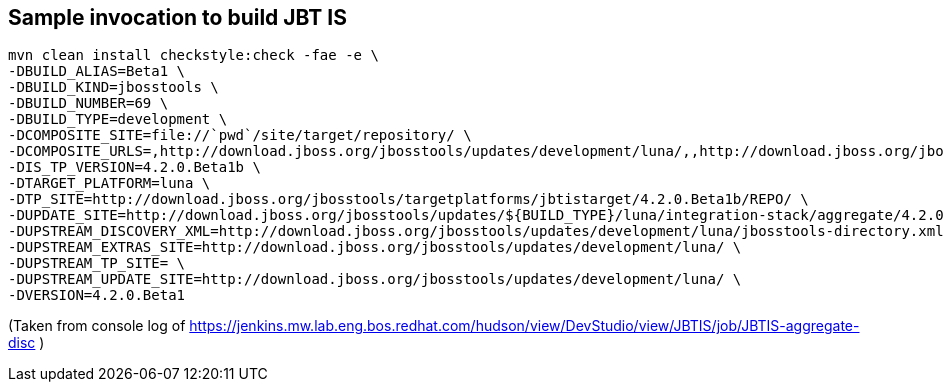 ## Sample invocation to build JBT IS

    mvn clean install checkstyle:check -fae -e \
    -DBUILD_ALIAS=Beta1 \
    -DBUILD_KIND=jbosstools \
    -DBUILD_NUMBER=69 \
    -DBUILD_TYPE=development \
    -DCOMPOSITE_SITE=file://`pwd`/site/target/repository/ \
    -DCOMPOSITE_URLS=,http://download.jboss.org/jbosstools/updates/development/luna/,,http://download.jboss.org/jbosstools/updates/development/luna/integration-stack/aggregate/4.2.0.Beta1,http://download.jboss.org/jbosstools/targetplatforms/jbtistarget/4.2.0.Beta1b/REPO/ \
    -DIS_TP_VERSION=4.2.0.Beta1b \
    -DTARGET_PLATFORM=luna \
    -DTP_SITE=http://download.jboss.org/jbosstools/targetplatforms/jbtistarget/4.2.0.Beta1b/REPO/ \
    -DUPDATE_SITE=http://download.jboss.org/jbosstools/updates/${BUILD_TYPE}/luna/integration-stack/aggregate/4.2.0.Beta1 \
    -DUPSTREAM_DISCOVERY_XML=http://download.jboss.org/jbosstools/updates/development/luna/jbosstools-directory.xml \
    -DUPSTREAM_EXTRAS_SITE=http://download.jboss.org/jbosstools/updates/development/luna/ \
    -DUPSTREAM_TP_SITE= \
    -DUPSTREAM_UPDATE_SITE=http://download.jboss.org/jbosstools/updates/development/luna/ \
    -DVERSION=4.2.0.Beta1

(Taken from console log of https://jenkins.mw.lab.eng.bos.redhat.com/hudson/view/DevStudio/view/JBTIS/job/JBTIS-aggregate-disc )

